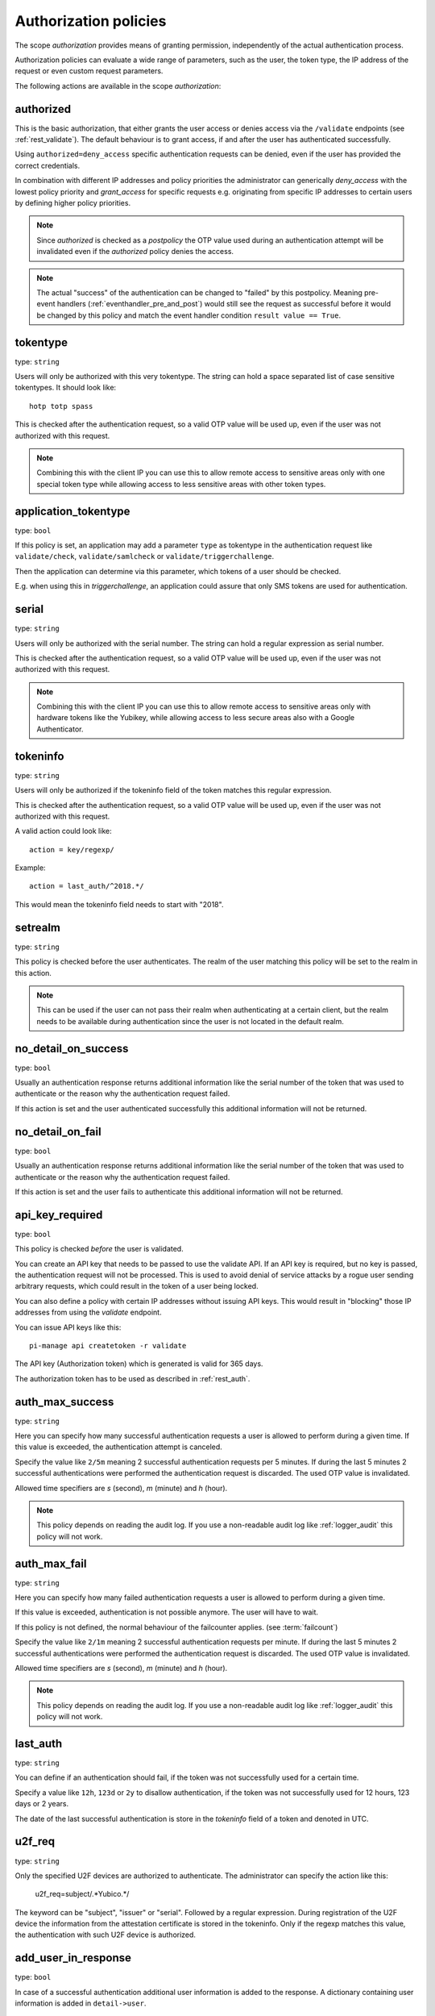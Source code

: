 .. _authorization_policies:

Authorization policies
-----------------------

.. index:: authorization policies

The scope *authorization* provides means of granting permission, independently of the actual authentication process.

Authorization policies can evaluate a wide range of parameters, such as the user, the token type,
the IP address of the request or even custom request parameters.

The following actions are available in the scope
*authorization*:

.. _authorized_policy:

authorized
~~~~~~~~~~

This is the basic authorization, that either grants the user access or denies access via the ``/validate``
endpoints (see :ref:`rest_validate`).
The default behaviour is to grant access, if and after the user has authenticated successfully.

Using ``authorized=deny_access`` specific authentication requests can be denied, even if the user has provided
the correct credentials.

In combination with different IP addresses and policy priorities the administrator can generically *deny_access* with the
lowest policy priority and *grant_access* for specific requests e.g. originating from specific IP addresses to certain
users by defining higher policy priorities.

.. note:: Since *authorized* is checked as a *postpolicy* the OTP value used during an authentication attempt
    will be invalidated even if the *authorized* policy denies the access.

.. note:: The actual "success" of the authentication can be changed to "failed" by this postpolicy.
    Meaning pre-event handlers (:ref:`eventhandler_pre_and_post`) would still
    see the request as successful before it would be changed by this policy and
    match the event handler condition ``result value == True``.

.. _tokentype_policy:

tokentype
~~~~~~~~~

type: ``string``

Users will only be authorized with this very tokentype.
The string can hold a space separated list of
case sensitive tokentypes. It should look like::

    hotp totp spass


This is checked after the authentication request, so a valid OTP value will be
used up, even if the user was not authorized with this request.

.. note:: Combining this with the client IP
   you can use this to allow remote access to
   sensitive areas only with one special token type
   while allowing access to less sensitive areas
   with other token types.

.. _application_tokentype_policy:

application_tokentype
~~~~~~~~~~~~~~~~~~~~~

type: ``bool``

If this policy is set, an application may add a parameter ``type`` as
tokentype in the authentication request like ``validate/check``, ``validate/samlcheck``
or ``validate/triggerchallenge``.

Then the application can determine via this parameter, which tokens of a user
should be checked.

E.g. when using this in *triggerchallenge*, an application could assure that only SMS tokens
are used for authentication.


serial
~~~~~~

type: ``string``

Users will only be authorized with the serial number.
The string can hold a regular expression as serial
number.

This is checked after the authentication request, so a valid OTP value will be
used up, even if the user was not authorized with this request.

.. note:: Combining this with the client IP
   you can use this to allow remote access to
   sensitive areas only with hardware tokens
   like the Yubikey, while allowing access
   to less secure areas also with a Google
   Authenticator.

.. _policy_tokeninfo:

tokeninfo
~~~~~~~~~

type: ``string``

Users will only be authorized if the tokeninfo field
of the token matches this regular expression.

This is checked after the authentication request, so a valid OTP value will be
used up, even if the user was not authorized with this request.

A valid action could look like::

   action = key/regexp/

Example::

   action = last_auth/^2018.*/

This would mean the tokeninfo field needs to start with "2018".

setrealm
~~~~~~~~

type: ``string``

This policy is checked before the user authenticates.
The realm of the user matching this policy will be set to
the realm in this action.

.. note:: This can be used if the user can not pass their realm when
   authenticating at a certain client, but the realm needs to be available
   during authentication since the user is not located in the default realm.

.. _policy_no_detail_on_success:

no_detail_on_success
~~~~~~~~~~~~~~~~~~~~
.. deprecated:: v3.12
   Please use the :ref:`responsemanglerhandler` to delete the ``detail`` section.

type: ``bool``

Usually an authentication response returns additional information like the
serial number of the token that was used to authenticate or the reason why
the authentication request failed.

If this action is set and the user authenticated successfully
this additional information will not be returned.

.. _policy_no_detail_on_fail:

no_detail_on_fail
~~~~~~~~~~~~~~~~~
.. deprecated:: v3.12
   This policy breaks :term:`challenge-response <Challenge>` authentication.

type: ``bool``

Usually an authentication response returns additional information like the
serial number of the token that was used to authenticate or the reason why
the authentication request failed.

If this action is set and the user fails to authenticate
this additional information will not be returned.

.. _policy_api_key:

api_key_required
~~~~~~~~~~~~~~~~

type: ``bool``

This policy is checked *before* the user is validated.

You can create an API key that needs to be passed to use the validate API.
If an API key is required, but no key is passed, the authentication request
will not be processed. This is used to avoid denial of service attacks by a
rogue user sending arbitrary requests, which could result in the token of a
user being locked.

You can also define a policy with certain IP addresses without issuing API
keys. This would result in "blocking" those IP addresses from using the
*validate* endpoint.

You can issue API keys like this::

   pi-manage api createtoken -r validate

The API key (Authorization token) which is generated is valid for 365 days.

The authorization token has to be used as described in :ref:`rest_auth`.

.. _policy_auth_max_success:

auth_max_success
~~~~~~~~~~~~~~~~

type: ``string``

Here you can specify how many successful authentication requests a user is
allowed to perform during a given time.
If this value is exceeded, the authentication attempt is canceled.

Specify the value like ``2/5m`` meaning 2 successful authentication requests
per 5 minutes. If during the last 5 minutes 2 successful authentications were
performed the authentication request is discarded. The used OTP value is
invalidated.

Allowed time specifiers are *s* (second), *m* (minute) and *h* (hour).

.. note:: This policy depends on reading the audit log. If you use a
   non-readable audit log like :ref:`logger_audit` this policy will not
   work.

.. _policy_auth_max_fail:

auth_max_fail
~~~~~~~~~~~~~

type: ``string``

Here you can specify how many failed authentication requests a user is
allowed to perform during a given time.

If this value is exceeded, authentication is not possible anymore. The user
will have to wait.

If this policy is not defined, the normal behaviour of the failcounter
applies. (see :term:`failcount`)

Specify the value like ``2/1m`` meaning 2 successful authentication requests
per minute. If during the last 5 minutes 2 successful authentications were
performed the authentication request is discarded. The used OTP value is
invalidated.

Allowed time specifiers are *s* (second), *m* (minute) and *h* (hour).

.. note:: This policy depends on reading the audit log. If you use a
   non-readable audit log like :ref:`logger_audit` this policy will not
   work.

last_auth
~~~~~~~~~

type: ``string``

You can define if an authentication should fail, if the token was not
successfully used for a certain time.

Specify a value like ``12h``, ``123d`` or ``2y`` to disallow authentication,
if the token was not successfully used for 12 hours, 123 days or 2 years.

The date of the last successful authentication is store in the `tokeninfo`
field of a token and denoted in UTC.

u2f_req
~~~~~~~

type: ``string``

Only the specified U2F devices are authorized to authenticate.
The administrator can specify the action like this:

    u2f_req=subject/.*Yubico.*/

The keyword can be "subject", "issuer" or "serial". Followed by a
regular expression. During registration of the U2F device the information
from the attestation certificate is stored in the tokeninfo.
Only if the regexp matches this value, the authentication with such U2F
device is authorized.

.. _policy_add_user_in_response:

add_user_in_response
~~~~~~~~~~~~~~~~~~~~

type: ``bool``

In case of a successful authentication additional user information is added
to the response. A dictionary containing user information is added in
``detail->user``.

.. _policy_add_resolver_in_response:

add_resolver_in_response
~~~~~~~~~~~~~~~~~~~~~~~~

type: ``bool``

In case of a successful authentication the resolver and realm of the user are added
to the response. The names are added in
``detail->user-resolver`` and ``detail->user-realm``.

.. _policy_webauthn_authz_authenticator_selection_list:

webauthn_authenticator_selection_list
~~~~~~~~~~~~~~~~~~~~~~~~~~~~~~~~~~~~~

type: ``string``

This action configures a whitelist of authenticator models which may be
authorized. It is a space-separated list of AAGUIDs. An AAGUID is a
hexadecimal string (usually grouped using dashes, although these are
optional) identifying one particular model of authenticator. To limit
enrollment to a few known-good authenticator models, simply specify the AAGUIDs
for each model of authenticator that is acceptable. If multiple policies with
this action apply, the set of acceptable authenticators will be the union off
all authenticators allowed by the various policies.

If this action is not configured, all authenticators will be deemed acceptable,
unless limited through some other action.

.. note:: If you configure this, you will likely also want to configure
    :ref:`policy_webauthn_enroll_authenticator_selection_list`

.. _policy_webauthn_authz_req:

webauthn_req
~~~~~~~~~~~~

type: ``string``

This action allows filtering of WebAuthn tokens by the fields of the
attestation certificate.

The action can be specified like this::

    webauthn_req=subject/.*Yubico.*/

The keyword can be "subject", "issuer" or "serial". Followed by a
regular expression. During registration of the WebAuthn authenticator the
information is fetched from the attestation certificate. Only if the attribute
in the attestation certificate matches accordingly the token can be enrolled.

.. note:: If you configure this, you will likely also want to configure
    :ref:`policy_webauthn_enroll_req`
